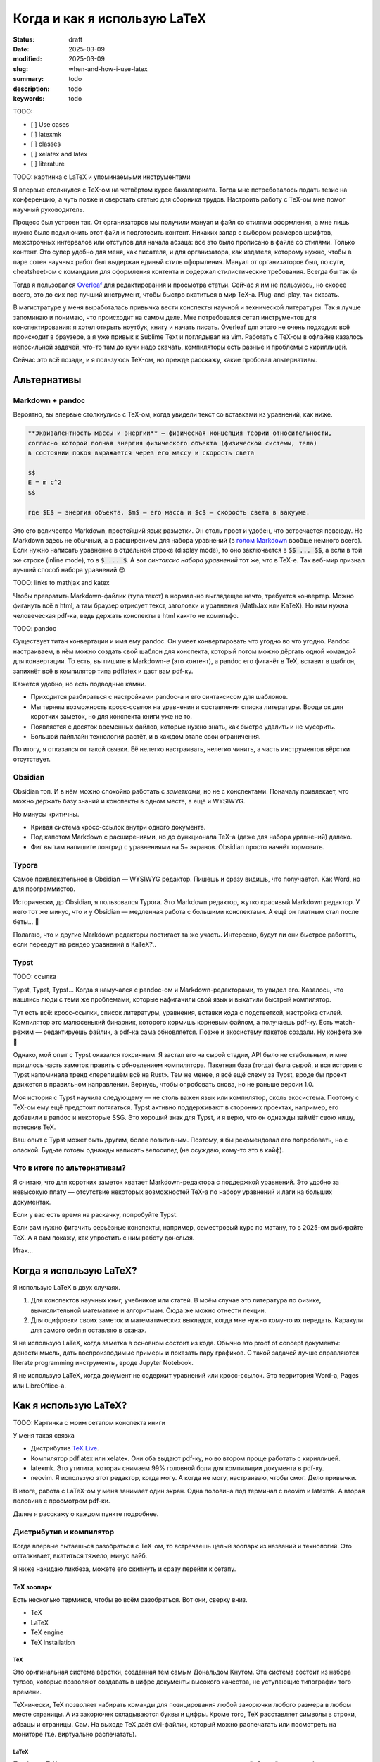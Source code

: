 
Когда и как я использую LaTeX
#############################

:status: draft
:date: 2025-03-09
:modified: 2025-03-09
:slug: when-and-how-i-use-latex
:summary: todo
:description: todo
:keywords: todo

TODO:

- [ ] Use cases
- [ ] latexmk
- [ ] classes
- [ ] xelatex and latex
- [ ] literature

TODO: картинка с LaTeX и упоминаемыми инструментами

Я впервые столкнулся с TeX-ом на четвёртом курсе бакалавриата.
Тогда мне потребовалось подать тезис на конференцию, а чуть позже и сверстать статью для сборника трудов.
Настроить работу с TeX-ом мне помог научный руководитель.

Процесс был устроен так.
От организаторов мы получили мануал и файл со стилями оформления, а мне лишь нужно было подключить этот файл и подготовить контент.
Никаких запар с выбором размеров шрифтов, межстрочных интервалов или отступов для начала абзаца: всё это было прописано в файле со стилями.
Только контент.
Это супер удобно для меня, как писателя, и для организатора, как издателя, которому нужно, чтобы в паре сотен научных работ был выдержан единый стиль оформления.
Мануал от организаторов был, по сути, cheatsheet-ом с командами для оформления контента и содержал стилистические требования. 
Всегда бы так 👍

Тогда я пользовался `Overleaf <https://www.overleaf.com/>`_ для редактирования и просмотра статьи.
Сейчас я им не пользуюсь, но скорее всего, это до сих пор лучший инструмент, чтобы быстро вкатиться в мир TeX-а.
Plug-and-play, так сказать.

В магистратуре у меня выработалась привычка вести конспекты научной и технической литературы.
Так я лучше запоминаю и понимаю, что происходит на самом деле.
Мне потребовался сетап инструментов для конспектирования: я хотел открыть ноутбук, книгу и начать писать.
Overleaf для этого не очень подходил: всё происходит в браузере, а я уже привык к Sublime Text и поглядывал на vim.
Работать с TeX-ом в офлайне казалось непосильной задачей, что-то там до кучи надо скачать, компиляторы есть разные и проблемы с кириллицей.

Сейчас это всё позади, и я пользуюсь TeX-ом, но прежде расскажу, какие пробовал альтернативы.

Альтернативы
============

Markdown + pandoc
-----------------
Вероятно, вы впервые столкнулись с TeX-ом, когда увидели текст со вставками из уравнений, как ниже.

.. code-block:: markdown

   **Эквивалeнтность массы и энергии** — физическая концепция теории относительности,
   согласно которой полная энергия физического объекта (физической системы, тела)
   в состоянии покоя выражается через его массу и скорость света

   $$
   E = m c^2
   $$

   где $E$ — энергия объекта, $m$ — его масса и $c$ — скорость света в вакууме. 

Это его величество Markdown, простейший язык разметки.
Он столь прост и удобен, что встречается повсюду.
Но Markdown здесь не обычный, а с расширением для набора уравнений (в `голом Markdown <https://daringfireball.net/projects/markdown/syntax>`_ вообще немного всего).
Если нужно написать уравнение в отдельной строке (display mode), то оно заключается в :code:`$$ ... $$`, а если в той же строке (inline mode), то в :code:`$ ... $`.
А вот *синтаксис набора уравнений* тот же, что в TeX-е.
Так веб-мир признал лучший способ набора уравнений 😎

TODO: links to mathjax and katex

Чтобы превратить Markdown-файлик (тупа текст) в нормально выглядещее нечто, требуется конвертер.
Можно фигануть всё в html, а там браузер отрисует текст, заголовки и уравнения (MathJax или KaTeX).
Но нам нужна человеческая pdf-ка, ведь держать конспекты в html как-то не комильфо.

TODO: pandoc

Существует титан конвертации и имя ему pandoc.
Он умеет конвертировать что угодно во что угодно.
Pandoc настраиваем, в нём можно создать свой шаблон для конспекта, который потом можно дёргать одной командой для конвертации.
То есть, вы пишите в Markdown-е (это контент), а pandoc его фиганёт в TeX, вставит в шаблон, запихнёт всё в компилятор типа pdflatex и даст вам pdf-ку.

Кажется удобно, но есть подводные камни.

- Приходится разбираться с настройками pandoc-а и его синтаксисом для шаблонов.
- Мы теряем возможность кросс-ссылок на уравнения и составления списка литературы.
  Вроде ок для коротких заметок, но для конспекта книги уже не то.
- Появляется с десяток временных файлов, которые нужно знать, как быстро удалить и не мусорить.
- Большой пайплайн технологий растёт, и в каждом этапе свои ограничения.

По итогу, я отказался от такой связки.
Её нелегко настраивать, нелегко чинить, а часть инструментов вёрстки отсутствует.

Obsidian
--------
Obsidian топ.
И в нём можно спокойно работать с *заметками*, но не с конспектами.
Поначалу привлекает, что можно держать базу знаний и конспекты в одном месте, а ещё и WYSIWYG.

Но минусы критичны.

- Кривая система кросс-ссылок внутри одного документа.
- Под капотом Markdown с расширениями, но до функционала TeX-а (даже для набора уравнений) далеко.
- Фиг вы там напишите лонгрид с уравнениями на 5+ экранов.
  Obsidian просто начнёт тормозить.

Typora
------
Самое привлекательное в Obsidian — WYSIWYG редактор.
Пишешь и сразу видишь, что получается.
Как Word, но для программистов.

Исторически, до Obsidian, я пользовался Typora.
Это Markdown редактор, жутко красивый Markdown редактор.
У него тот же минус, что и у Obsidian — медленная работа с большими конспектами.
А ещё он платным стал после беты... 👋

Полагаю, что и другие Markdown редакторы постигает та же участь.
Интересно, будут ли они быстрее работать, если переедут на рендер уравнений в KaTeX?..

Typst
-----
TODO: ссылка

Typst, Typst, Typst...
Когда я намучался с pandoc-ом и Markdown-редакторами, то увидел его.
Казалось, что нашлись люди с теми же проблемами, которые нафигачили свой язык и выкатили быстрый компилятор.

Тут есть всё: кросс-ссылки, список литературы, уравнения, вставки кода с подстветкой, настройка стилей.
Компилятор это малюсенький бинарник, которого кормишь корневым файлом, а получаешь pdf-ку.
Есть watch-режим — редактируешь файлик, а pdf-ка сама обновляется.
Позже и экосистему пакетов создали.
Ну конфета же 🍬

Однако, мой опыт с Typst оказался токсичным.
Я застал его на сырой стадии, API было не стабильным, и мне пришлось часть заметок править с обновлением компилятора.
Пакетная база (тогда) была сырой, и вся история с Typst напоминала тренд «перепишём всё на Rust».
Тем не менее, я всё ещё слежу за Typst, вроде бы проект движется в правильном направлении.
Вернусь, чтобы опробовать снова, но не раньше версии 1.0.

Моя история с Typst научила следующему — не столь важен язык или компилятор, сколь экосистема.
Поэтому с TeX-ом ему ещё предстоит потягаться.
Typst активно поддерживают в сторонних проектах, например, его добавили в pandoc и некоторые SSG.
Это хороший знак для Typst, и я верю, что он однажды займёт свою нишу, потеснив TeX.

Ваш опыт с Typst может быть другим, более позитивным.
Поэтому, я бы рекомендовал его попробовать, но с опаской.
Будьте готовы однажды написать велосипед (не осуждаю, кому-то это в кайф).

Что в итоге по альтернативам?
-----------------------------
Я считаю, что для коротких заметок хватает Markdown-редактора с поддержкой уравнений.
Это удобно за невысокую плату — отсутствие некоторых возможностей TeX-а по набору уравнений и лаги на больших документах.

Если у вас есть время на раскачку, попробуйте Typst.

Если вам нужно фигачить серьёзные конспекты, например, семестровый курс по матану, то в 2025-ом выбирайте TeX.
А я вам покажу, как упростить с ним работу донельзя.

Итак...

Когда я использую LaTeX?
========================
Я использую LaTeX в двух случаях.

1. Для конспектов научных книг, учебников или статей.
   В моём случае это литература по физике, вычислительной математике и алгоритмам.
   Сюда же можно отнести лекции.
2. Для оцифровки своих заметок и математических выкладок, когда мне нужно кому-то их передать.
   Каракули для самого себя я оставляю в сканах.

Я не использую LaTeX, когда заметка в основном состоит из кода.
Обычно это proof of concept документы: донести мысль, дать воспроизводимые примеры и показать пару графиков.
С такой задачей лучше справляются literate programming инструменты, вроде Jupyter Notebook.

Я не использую LaTeX, когда документ не содержит уравнений или кросс-ссылок.
Это территория Word-а, Pages или LibreOffice-а.

Как я использую LaTeX?
======================

TODO: Картинка с моим сетапом конспекта книги

У меня такая связка

- Дистрибутив `TeX Live <https://www.tug.org/texlive/>`_.
- Компилятор pdflatex или xelatex.
  Они оба выдают pdf-ку, но во втором проще работать с кириллицей.
- latexmk.
  Это утилита, которая снимаем 99% головной боли для компиляции документа в pdf-ку.
- neovim.
  Я использую этот редактор, когда могу.
  А когда не могу, настраиваю, чтобы смог.
  Дело привычки.

В итоге, работа с LaTeX-ом у меня занимает один экран.
Одна половина под терминал с neovim и latexmk.
А вторая половина с просмотром pdf-ки.

Далее я расскажу о каждом пункте подробнее.

Дистрибутив и компилятор
------------------------
Когда впервые пытаешься разобраться с TeX-ом, то встречаешь целый зоопарк из названий и технологий.
Это отталкивает, вкатиться тяжело, минус вайб.

Я ниже накидаю ликбеза, можете его скипнуть и сразу перейти к сетапу.

TeX зоопарк
^^^^^^^^^^^
Есть несколько терминов, чтобы во всём разобраться.
Вот они, сверху вниз.

- TeX
- LaTeX
- TeX engine
- TeX installation

TeX
"""
Это оригинальная система вёрстки, созданная тем самым Дональдом Кнутом.
Эта система состоит из набора тулзов, которые позволяют создавать в цифре документы высокого качества, не уступающие типографии того времени.

ТеХнически, TeX позволяет набирать команды для позицирования любой закорючки любого размера в любом месте страницы.
А из закорючек складываются буквы и цифры.
Кроме того, TeX расставляет символы в строки, абзацы и страницы.
Сам.
На выходе TeX даёт dvi-файлик, который можно распечатать или посмотреть на мониторе (т.е. виртуально распечатать).

LaTeX
"""""
Проблема TeX-а в том, что язык описания того-сего слишком низкоуровневый.
Считай как ассемблер, но команды для принтера.
Однако, язык позволяет объединять несколько простых команд в сложные, называемые макросами.
Тут появляется LaTeX.

LaTeX это набор макросов, который упрощает набор документов.
Что-то вроде стандартной библиотеки для языка программирования.

TeX engine
""""""""""
TeX engine это, по сути, компилятор.
Он питается TeX-файлами, и даёт на выходе что-то, что можно посмотреть или распечатать.

Компиляторы есть разные, но живых всего три: pdflatex, xelatex и luatex.
Все они превращают исходники в pdf-ку.
Но есть отличия.

Вы не можете в pdflatex сказать «используй, пожалуйста, Times New Roman.ttf», а в xelatex и luatex можете.
Pdflatex работает только с PostScript шрифтами, которые остались нишевыми и существуют как будто только в мире TeX-а.
А весь оставшийся мир использует TrueType, OpenType и variable шрифты.
В xelatex и luatex это пофиксили.

И второе отличие.
В TeX-е можно программировать.
Правда, это не удобно.
Поэтому в luatex вместо оригинального языка программирования используется Lua.
На моём опыте, программировать в TeX-е приходится ну очень редко.
Обычно, помогает гуглёж и пара правок.

TeX installation
""""""""""""""""
TODO.

Мой сетап
^^^^^^^^^


latexmk
-------

neovim
------

Inkscape
--------

Выводы
======

